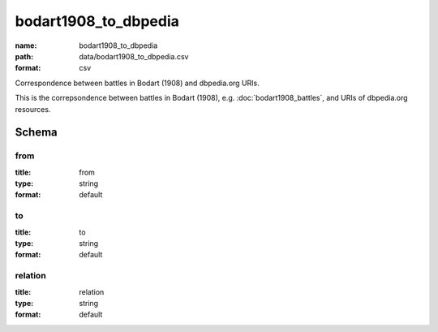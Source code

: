 bodart1908_to_dbpedia
================================================================================

:name: bodart1908_to_dbpedia
:path: data/bodart1908_to_dbpedia.csv
:format: csv

Correspondence between battles in Bodart (1908) and dbpedia.org URIs.

This is the correpsondence between battles in Bodart (1908), e.g. :doc:`bodart1908_battles`, and URIs of dbpedia.org resources.



Schema
-------





from
++++++++++++++++++++++++++++++++++++++++++++++++++++++++++++++++++++++++++++++++++++++++++

:title: from
:type: string
:format: default 



       

to
++++++++++++++++++++++++++++++++++++++++++++++++++++++++++++++++++++++++++++++++++++++++++

:title: to
:type: string
:format: default 



       

relation
++++++++++++++++++++++++++++++++++++++++++++++++++++++++++++++++++++++++++++++++++++++++++

:title: relation
:type: string
:format: default 



       

